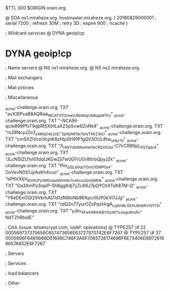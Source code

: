 $TTL 300
$ORIGIN orain.org.

@		SOA ns1.miraheze.org. hostmaster.miraheze.org. (
		20180829000001	; serial
		7200			; refresh
		30M				; retry
		3D				; expire
		900				; ncache
)

; Wildcard services
@		DYNA	geoip!cp
*		DYNA	geoip!cp

; Name servers
@		NS	ns1.miraheze.org.
@		NS	ns2.miraheze.org.

; Mail exchangers

; Mail policies

; Miscellaneous

_acme-challenge.orain.org.   TXT     "avX3fPvaB8AQRiak_MCATXTOmwrLRbNbqUblKpqW7rU"
_acme-challenge.orain.org.   TXT     "-NCA9iI-qcIe899PfxT9qbRt5XlHLaXZ5pSvw6ZnNk4"
_acme-challenge.orain.org.   TXT     "m28NcyJZo2_z4MqOdc2xD-_5pNyNFIIb7anyTAKZ3kU"
_acme-challenge.orain.org.   TXT     "cmSXZlVcoiVcpIK6zf4p0H91P1gQV3OUL8tw_sHer70"
_acme-challenge.orain.org.   TXT     "X_HW7J6AMwHwt1eCR_Zn1Oaz-C7irCR89pL_PXTqdv4"
_acme-challenge.orain.org.   TXT     "JLcNStZU1vI01dqfJKGwZji7w0GFrUGr8ttrbQpyJ2k"
_acme-challenge.orain.org.   TXT     "Pm_QiSLbVqcTGmOlDMP0ye-OxVevN0S1JjrAxKh4vuo"
_acme-challenge.orain.org.   TXT     "bPflVXtjV_BVHUFy0MDvjad_WmHIc7vsKxsuQcHjMHk"
_acme-challenge.orain.org.   TXT     "Ga3XmPy3opiP-Sh8ggKdj7yZc69J7pQYChXTsK87M-Q"
_acme-challenge.orain.org.   TXT     "Y6eDEnOQI29VbrkAD1d1zNWoNb96Xpcr0UP0kVl7JJg"
_acme-challenge.orain.org.   TXT     "rdQ2n77yurOZxPpzHrgA_LqXnMLSEXlJbhbKV1dYf3I"
_acme-challenge.orain.org.   TXT     "yJkv_4FaANRAiKBYGyiWTvJwgulKIoPJ-NdTZhRbidE"

; CAA (issue: letsencrypt.com, iodef: operations)
@		TYPE257 \# 22 000569737375656C657473656E63727970742E6F7267
@		TYPE257 \# 37 0005696F6465666D61696C746F3A6F7065726174696F6E73406D69726168657A652E6F7267

; Servers

; Services

; load balancers

; Other
